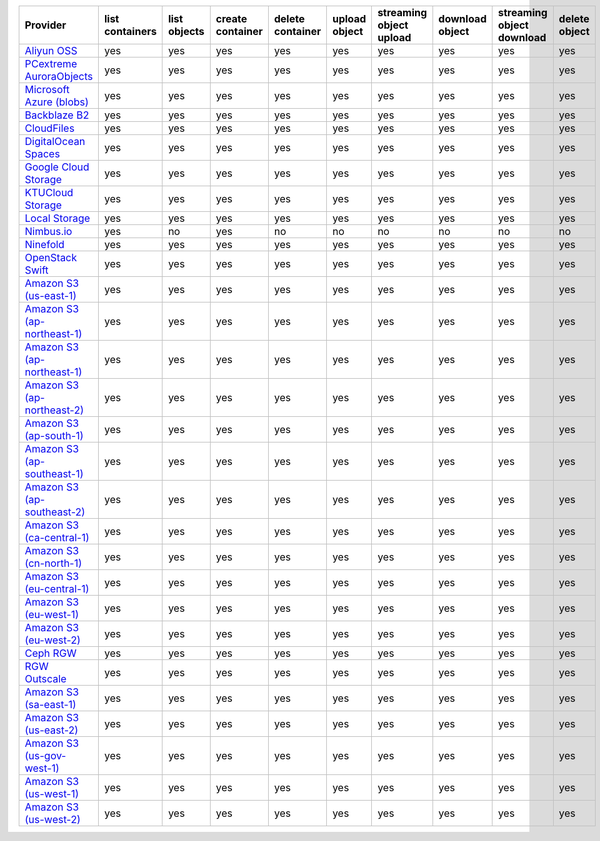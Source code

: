 .. NOTE: This file has been generated automatically using generate_provider_feature_matrix_table.py script, don't manually edit it

============================= =============== ============ ================ ================ ============= ======================= =============== ========================= =============
Provider                      list containers list objects create container delete container upload object streaming object upload download object streaming object download delete object
============================= =============== ============ ================ ================ ============= ======================= =============== ========================= =============
`Aliyun OSS`_                 yes             yes          yes              yes              yes           yes                     yes             yes                       yes          
`PCextreme AuroraObjects`_    yes             yes          yes              yes              yes           yes                     yes             yes                       yes          
`Microsoft Azure (blobs)`_    yes             yes          yes              yes              yes           yes                     yes             yes                       yes          
`Backblaze B2`_               yes             yes          yes              yes              yes           yes                     yes             yes                       yes          
`CloudFiles`_                 yes             yes          yes              yes              yes           yes                     yes             yes                       yes          
`DigitalOcean Spaces`_        yes             yes          yes              yes              yes           yes                     yes             yes                       yes          
`Google Cloud Storage`_       yes             yes          yes              yes              yes           yes                     yes             yes                       yes          
`KTUCloud Storage`_           yes             yes          yes              yes              yes           yes                     yes             yes                       yes          
`Local Storage`_              yes             yes          yes              yes              yes           yes                     yes             yes                       yes          
`Nimbus.io`_                  yes             no           yes              no               no            no                      no              no                        no           
`Ninefold`_                   yes             yes          yes              yes              yes           yes                     yes             yes                       yes          
`OpenStack Swift`_            yes             yes          yes              yes              yes           yes                     yes             yes                       yes          
`Amazon S3 (us-east-1)`_      yes             yes          yes              yes              yes           yes                     yes             yes                       yes          
`Amazon S3 (ap-northeast-1)`_ yes             yes          yes              yes              yes           yes                     yes             yes                       yes          
`Amazon S3 (ap-northeast-1)`_ yes             yes          yes              yes              yes           yes                     yes             yes                       yes          
`Amazon S3 (ap-northeast-2)`_ yes             yes          yes              yes              yes           yes                     yes             yes                       yes          
`Amazon S3 (ap-south-1)`_     yes             yes          yes              yes              yes           yes                     yes             yes                       yes          
`Amazon S3 (ap-southeast-1)`_ yes             yes          yes              yes              yes           yes                     yes             yes                       yes          
`Amazon S3 (ap-southeast-2)`_ yes             yes          yes              yes              yes           yes                     yes             yes                       yes          
`Amazon S3 (ca-central-1)`_   yes             yes          yes              yes              yes           yes                     yes             yes                       yes          
`Amazon S3 (cn-north-1)`_     yes             yes          yes              yes              yes           yes                     yes             yes                       yes          
`Amazon S3 (eu-central-1)`_   yes             yes          yes              yes              yes           yes                     yes             yes                       yes          
`Amazon S3 (eu-west-1)`_      yes             yes          yes              yes              yes           yes                     yes             yes                       yes          
`Amazon S3 (eu-west-2)`_      yes             yes          yes              yes              yes           yes                     yes             yes                       yes          
`Ceph RGW`_                   yes             yes          yes              yes              yes           yes                     yes             yes                       yes          
`RGW Outscale`_               yes             yes          yes              yes              yes           yes                     yes             yes                       yes          
`Amazon S3 (sa-east-1)`_      yes             yes          yes              yes              yes           yes                     yes             yes                       yes          
`Amazon S3 (us-east-2)`_      yes             yes          yes              yes              yes           yes                     yes             yes                       yes          
`Amazon S3 (us-gov-west-1)`_  yes             yes          yes              yes              yes           yes                     yes             yes                       yes          
`Amazon S3 (us-west-1)`_      yes             yes          yes              yes              yes           yes                     yes             yes                       yes          
`Amazon S3 (us-west-2)`_      yes             yes          yes              yes              yes           yes                     yes             yes                       yes          
============================= =============== ============ ================ ================ ============= ======================= =============== ========================= =============

.. _`Aliyun OSS`: http://www.aliyun.com/product/oss
.. _`PCextreme AuroraObjects`: https://www.pcextreme.com/aurora/objects
.. _`Microsoft Azure (blobs)`: http://windows.azure.com/
.. _`Backblaze B2`: https://www.backblaze.com/b2/
.. _`CloudFiles`: http://www.rackspace.com/
.. _`DigitalOcean Spaces`: https://www.digitalocean.com/products/object-storage/
.. _`Google Cloud Storage`: http://cloud.google.com/storage
.. _`KTUCloud Storage`: http://www.rackspace.com/
.. _`Local Storage`: http://example.com
.. _`Nimbus.io`: https://nimbus.io/
.. _`Ninefold`: http://ninefold.com/
.. _`OpenStack Swift`: http://www.rackspace.com/
.. _`Amazon S3 (us-east-1)`: http://aws.amazon.com/s3/
.. _`Amazon S3 (ap-northeast-1)`: http://aws.amazon.com/s3/
.. _`Amazon S3 (ap-northeast-1)`: http://aws.amazon.com/s3/
.. _`Amazon S3 (ap-northeast-2)`: http://aws.amazon.com/s3/
.. _`Amazon S3 (ap-south-1)`: http://aws.amazon.com/s3/
.. _`Amazon S3 (ap-southeast-1)`: http://aws.amazon.com/s3/
.. _`Amazon S3 (ap-southeast-2)`: http://aws.amazon.com/s3/
.. _`Amazon S3 (ca-central-1)`: http://aws.amazon.com/s3/
.. _`Amazon S3 (cn-north-1)`: http://aws.amazon.com/s3/
.. _`Amazon S3 (eu-central-1)`: http://aws.amazon.com/s3/
.. _`Amazon S3 (eu-west-1)`: http://aws.amazon.com/s3/
.. _`Amazon S3 (eu-west-2)`: http://aws.amazon.com/s3/
.. _`Ceph RGW`: http://ceph.com/
.. _`RGW Outscale`: https://en.outscale.com/
.. _`Amazon S3 (sa-east-1)`: http://aws.amazon.com/s3/
.. _`Amazon S3 (us-east-2)`: http://aws.amazon.com/s3/
.. _`Amazon S3 (us-gov-west-1)`: http://aws.amazon.com/s3/
.. _`Amazon S3 (us-west-1)`: http://aws.amazon.com/s3/
.. _`Amazon S3 (us-west-2)`: http://aws.amazon.com/s3/
